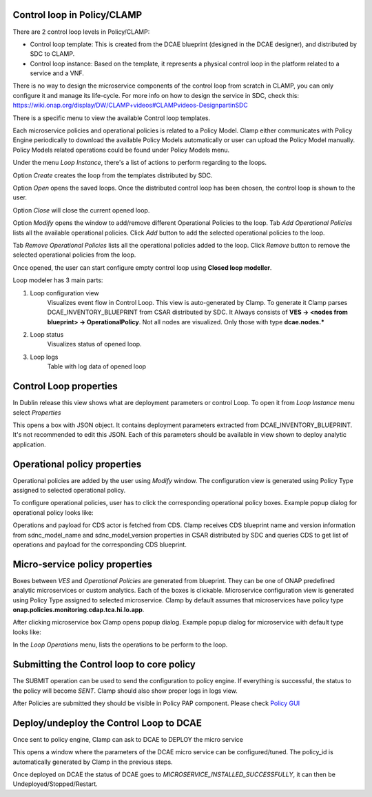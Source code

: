 .. This work is licensed under a Creative Commons Attribution 4.0 International License.
.. http://creativecommons.org/licenses/by/4.0
.. Copyright (c) 2017-2021 AT&T Intellectual Property.  All rights reserved.

Control loop in Policy/CLAMP
----------------------------
There are 2 control loop levels in Policy/CLAMP:

- Control loop template: This is created from the DCAE blueprint (designed in the DCAE designer), and distributed by SDC to CLAMP.
- Control loop instance: Based on the template, it represents a physical control loop in the platform related to a service and a VNF.

There is no way to design the microservice components of the control loop from scratch in CLAMP, you can only configure it and manage its life-cycle.
For more info on how to design the service in SDC, check this: https://wiki.onap.org/display/DW/CLAMP+videos#CLAMPvideos-DesignpartinSDC


There is a specific menu to view the available Control loop templates.

|clamp-template-menu|


Each microservice policies and operational policies is related to a Policy Model.
Clamp either communicates with Policy Engine periodically to download the available Policy Models automatically or user can upload the Policy Model manually.
Policy Models related operations could be found under Policy Models menu.

|clamp-policy-model-menu|


Under the menu *Loop Instance*, there's a list of actions to perform regarding to the loops.

|clamp-loop-menu|


Option *Create* creates the loop from the templates distributed by SDC.

|clamp-create-loop|


Option *Open* opens the saved loops. Once the distributed control loop has been chosen, the control loop is shown to the user.

|clamp-open-loop|


Option *Close* will close the current opened loop.


Option *Modify* opens the window to add/remove different Operational Policies to the loop.
Tab *Add Operational Policies* lists all the available operational policies.
Click *Add* button to add the selected operational policies to the loop.

|clamp-add-operational-policies|

Tab *Remove Operational Policies* lists all the operational policies added to the loop.
Click *Remove* button to remove the selected operational policies from the loop.

|clamp-remove-operational-policies|


Once opened, the user can start configure empty control loop using **Closed loop modeller**.

|clamp-opened-loop|


Loop modeler has 3 main parts:

#. Loop configuration view
    Visualizes event flow in Control Loop. This view is auto-generated by Clamp. To generate it Clamp parses DCAE_INVENTORY_BLUEPRINT from CSAR distributed by SDC.
    It Always consists of **VES -> <nodes from blueprint> -> OperationalPolicy**. Not all nodes are visualized. Only those with type **dcae.nodes.\***
    |blueprint-node|

#. Loop status
    Visualizes status of opened loop.
#. Loop logs
    Table with log data of opened loop


Control Loop properties
-----------------------
In Dublin release this view shows what are deployment parameters or control Loop.
To open it from *Loop Instance* menu select *Properties*

|clamp-menu-prop|

This opens a box with JSON object. It contains deployment parameters extracted from DCAE_INVENTORY_BLUEPRINT.
It's not recommended to edit this JSON. Each of this parameters should be available in view shown to deploy analytic application.

|clamp-prop-box|


Operational policy properties
---------------------------------------
Operational policies are added by the user using *Modify* window. The configuration view is generated using Policy Type assigned to selected operational policy.

To configure operational policies, user has to click the corresponding operational policy boxes. Example popup dialog for operational policy looks like:

|clamp-op-policy-box-policy|

Operations and payload for CDS actor is fetched from CDS.
Clamp receives CDS blueprint name and version information from sdnc_model_name and sdnc_model_version properties in CSAR distributed by SDC and queries CDS to get list of operations and payload for the corresponding CDS blueprint.

|clamp-cds-operation|

Micro-service policy properties
-------------------------------
Boxes between `VES` and `Operational Policies` are generated from blueprint. They can be one of ONAP predefined analytic microservices or custom analytics.
Each of the boxes is clickable. Microservice configuration view is generated using Policy Type assigned to selected microservice.
Clamp by default assumes that microservices have policy type **onap.policies.monitoring.cdap.tca.hi.lo.app**.

After clicking microservice box Clamp opens popup dialog. Example popup dialog for microservice with default type looks like:

|clamp-config-policy-tca|



In the *Loop Operations* menu, lists the operations to be perform to the loop.

|clamp-loop-operation-menu|


Submitting the Control loop to core policy
------------------------------------------
The SUBMIT operation can be used to send the configuration to policy engine.
If everything is successful, the status to the policy will become *SENT*. Clamp should also show proper logs in logs view.

|clamp-policy-submitted|

After Policies are submitted they should be visible in Policy PAP component.
Please check  `Policy GUI <https://docs.onap.org/en/dublin/submodules/policy/engine.git/docs/platform/policygui.html>`_


Deploy/undeploy the Control Loop to DCAE
-----------------------------------------
Once sent to policy engine, Clamp can ask to DCAE to DEPLOY the micro service

This opens a window where the parameters of the DCAE micro service can be configured/tuned.
The policy_id is automatically generated by Clamp in the previous steps.

|clamp-deploy-params|

Once deployed on DCAE the status of DCAE goes to *MICROSERVICE_INSTALLED_SUCCESSFULLY*, it can then be Undeployed/Stopped/Restart.

.. |clamp-template-menu| image:: images/user-guide/template-menu.png
.. |clamp-policy-model-menu| image:: images/user-guide/policy-model-menu.png
.. |clamp-loop-menu| image:: images/user-guide/loop-menu.png
.. |clamp-create-loop| image:: images/user-guide/create-loop.png
.. |clamp-open-loop| image:: images/user-guide/open-loop.png
.. |clamp-add-operational-policies| image:: images/user-guide/add-operational-policies.png
.. |clamp-remove-operational-policies| image:: images/user-guide/remove-operational-policies.png
.. |clamp-opened-loop| image:: images/user-guide/opened-loop.png
.. |clamp-menu-prop| image:: images/user-guide/open-menu-prop.png
.. |clamp-prop-box| image:: images/user-guide/loop-properties.png
.. |clamp-op-policy-box-policy| image:: images/user-guide/op-policy-box-policy.png
.. |clamp-config-policy-tca| image:: images/user-guide/config-policy-tca.png
.. |clamp-loop-operation-menu| image:: images/user-guide/loop-operation-menu.png
.. |clamp-policy-submitted| image:: images/user-guide/policy-submitted.png
.. |clamp-deploy-params| image:: images/user-guide/deploy-params.png
.. |blueprint-node| image:: images/user-guide/blueprint_node_type.png
.. |clamp-cds-operation| image:: images/user-guide/clamp-cds-operation.png

